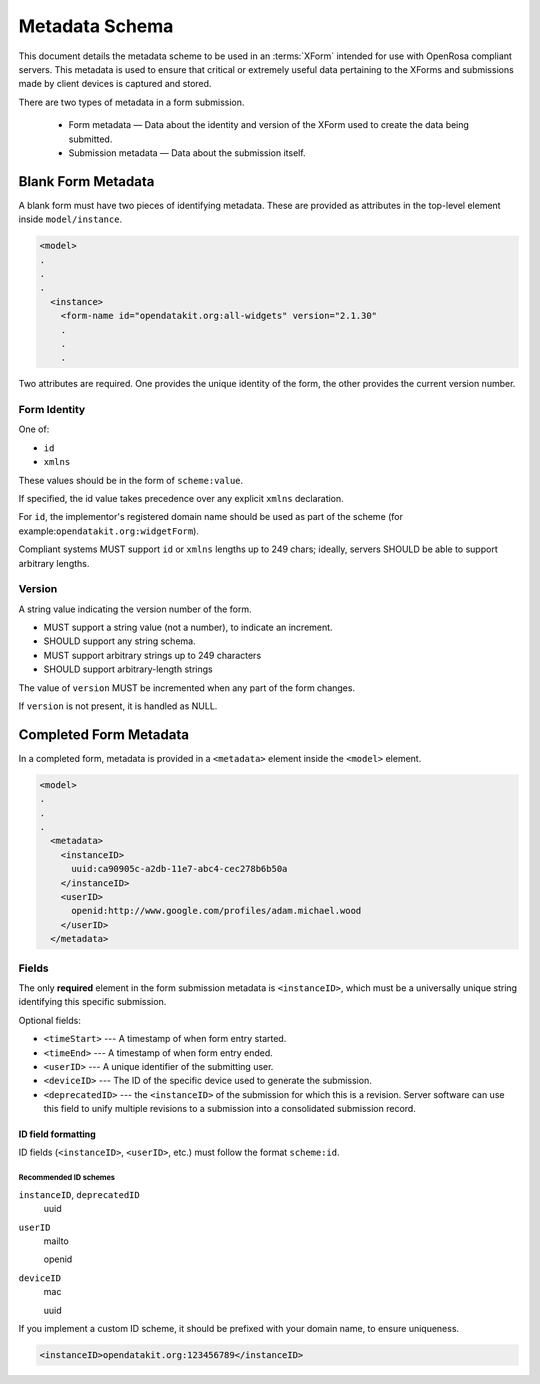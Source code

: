 Metadata Schema
==================

This document details the metadata scheme to be used in an :terms:`XForm` intended for use with OpenRosa compliant servers. This metadata is used to ensure that critical or extremely useful data pertaining to the XForms and submissions made by client devices is captured and stored.

There are two types of metadata in a form submission. 

 - Form metadata — Data about the identity and version of the XForm used to create the data being submitted. 
 - Submission metadata — Data about the submission itself.


Blank Form Metadata
-----------------------

A blank form must have two pieces of identifying metadata. These are provided as attributes in the top-level element inside ``model/instance``.

.. code-block:: xml

  <model>
  .
  .
  .
    <instance>
      <form-name id="opendatakit.org:all-widgets" version="2.1.30"
      .
      .
      .

Two attributes are required. One provides the unique identity of the form, the other provides the current version number.

Form Identity
~~~~~~~~~~~~~~~~

One of:

- ``id``
- ``xmlns``  
  
These values should be in the form of ``scheme:value``. 

If specified, the id value takes precedence over any explicit ``xmlns`` declaration. 

For ``id``, the implementor's registered domain name should be used as part of the scheme (for example:``opendatakit.org:widgetForm``). 

Compliant systems MUST support ``id`` or ``xmlns`` lengths up to 249 chars; ideally, servers SHOULD be able to support arbitrary lengths.

Version
~~~~~~~~~~

A string value indicating the version number of the form. 

- MUST support a string value (not a number), to indicate an increment. 
- SHOULD support any string schema. 
- MUST support arbitrary strings up to 249 characters
- SHOULD support arbitrary-length strings

The value of ``version`` MUST be incremented when any part of the form changes. 

If ``version`` is not present, it is handled as NULL. 


Completed Form Metadata
--------------------------

In a completed form, metadata is provided in a ``<metadata>`` element inside the ``<model>`` element.

.. code-block:: xml

  <model>
  .
  .
  .
    <metadata>
      <instanceID>
        uuid:ca90905c-a2db-11e7-abc4-cec278b6b50a
      </instanceID>
      <userID>
        openid:http://www.google.com/profiles/adam.michael.wood
      </userID>
    </metadata>
    
Fields
~~~~~~~~

The only **required** element in the form submission metadata is ``<instanceID>``, which must be a universally unique string identifying this specific submission.

Optional fields:

- ``<timeStart>`` ---  A timestamp of when form entry started.
- ``<timeEnd>`` --- A timestamp of when form entry ended.
- ``<userID>`` --- A unique identifier of the submitting user.
- ``<deviceID>`` --- The ID of the specific device used to generate the submission.
- ``<deprecatedID>`` --- the ``<instanceID>`` of the submission for which this is a revision. Server software can use this field to unify multiple revisions to a submission into a consolidated submission record.

ID field formatting
""""""""""""""""""""""

ID fields (``<instanceID>``, ``<userID>``, etc.) must follow the format ``scheme:id``. 

Recommended ID schemes
''''''''''''''''''''''''

``instanceID``, ``deprecatedID``
  uuid
  
``userID``
  mailto
  
  openid
  
``deviceID``
  mac
  
  uuid
  
If you implement a custom ID scheme, it should be prefixed with your domain name, to ensure uniqueness.

.. code-block:: xml

  <instanceID>opendatakit.org:123456789</instanceID>
  
